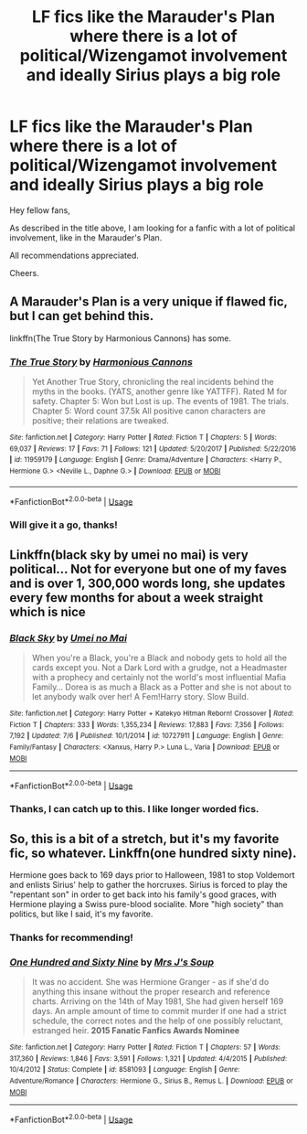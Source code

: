 #+TITLE: LF fics like the Marauder's Plan where there is a lot of political/Wizengamot involvement and ideally Sirius plays a big role

* LF fics like the Marauder's Plan where there is a lot of political/Wizengamot involvement and ideally Sirius plays a big role
:PROPERTIES:
:Author: AmbitiousCompany
:Score: 7
:DateUnix: 1565742407.0
:DateShort: 2019-Aug-14
:FlairText: Request
:END:
Hey fellow fans,

As described in the title above, I am looking for a fanfic with a lot of political involvement, like in the Marauder's Plan.

All recommendations appreciated.

Cheers.


** A Marauder's Plan is a very unique if flawed fic, but I can get behind this.

linkffn(The True Story by Harmonious Cannons) has some.
:PROPERTIES:
:Score: 4
:DateUnix: 1565752070.0
:DateShort: 2019-Aug-14
:END:

*** [[https://www.fanfiction.net/s/11959179/1/][*/The True Story/*]] by [[https://www.fanfiction.net/u/7690795/Harmonious-Cannons][/Harmonious Cannons/]]

#+begin_quote
  Yet Another True Story, chronicling the real incidents behind the myths in the books. (YATS, another genre like YATTFF). Rated M for safety. Chapter 5: Won but Lost is up. The events of 1981. The trials. Chapter 5: Word count 37.5k All positive canon characters are positive; their relations are tweaked.
#+end_quote

^{/Site/:} ^{fanfiction.net} ^{*|*} ^{/Category/:} ^{Harry} ^{Potter} ^{*|*} ^{/Rated/:} ^{Fiction} ^{T} ^{*|*} ^{/Chapters/:} ^{5} ^{*|*} ^{/Words/:} ^{69,037} ^{*|*} ^{/Reviews/:} ^{17} ^{*|*} ^{/Favs/:} ^{71} ^{*|*} ^{/Follows/:} ^{121} ^{*|*} ^{/Updated/:} ^{5/20/2017} ^{*|*} ^{/Published/:} ^{5/22/2016} ^{*|*} ^{/id/:} ^{11959179} ^{*|*} ^{/Language/:} ^{English} ^{*|*} ^{/Genre/:} ^{Drama/Adventure} ^{*|*} ^{/Characters/:} ^{<Harry} ^{P.,} ^{Hermione} ^{G.>} ^{<Neville} ^{L.,} ^{Daphne} ^{G.>} ^{*|*} ^{/Download/:} ^{[[http://www.ff2ebook.com/old/ffn-bot/index.php?id=11959179&source=ff&filetype=epub][EPUB]]} ^{or} ^{[[http://www.ff2ebook.com/old/ffn-bot/index.php?id=11959179&source=ff&filetype=mobi][MOBI]]}

--------------

*FanfictionBot*^{2.0.0-beta} | [[https://github.com/tusing/reddit-ffn-bot/wiki/Usage][Usage]]
:PROPERTIES:
:Author: FanfictionBot
:Score: 1
:DateUnix: 1565752087.0
:DateShort: 2019-Aug-14
:END:


*** Will give it a go, thanks!
:PROPERTIES:
:Author: AmbitiousCompany
:Score: 1
:DateUnix: 1565753840.0
:DateShort: 2019-Aug-14
:END:


** Linkffn(black sky by umei no mai) is very political... Not for everyone but one of my faves and is over 1, 300,000 words long, she updates every few months for about a week straight which is nice
:PROPERTIES:
:Author: LiriStorm
:Score: 2
:DateUnix: 1565780638.0
:DateShort: 2019-Aug-14
:END:

*** [[https://www.fanfiction.net/s/10727911/1/][*/Black Sky/*]] by [[https://www.fanfiction.net/u/2648391/Umei-no-Mai][/Umei no Mai/]]

#+begin_quote
  When you're a Black, you're a Black and nobody gets to hold all the cards except you. Not a Dark Lord with a grudge, not a Headmaster with a prophecy and certainly not the world's most influential Mafia Family... Dorea is as much a Black as a Potter and she is not about to let anybody walk over her! A Fem!Harry story. Slow Build.
#+end_quote

^{/Site/:} ^{fanfiction.net} ^{*|*} ^{/Category/:} ^{Harry} ^{Potter} ^{+} ^{Katekyo} ^{Hitman} ^{Reborn!} ^{Crossover} ^{*|*} ^{/Rated/:} ^{Fiction} ^{T} ^{*|*} ^{/Chapters/:} ^{333} ^{*|*} ^{/Words/:} ^{1,355,234} ^{*|*} ^{/Reviews/:} ^{17,883} ^{*|*} ^{/Favs/:} ^{7,356} ^{*|*} ^{/Follows/:} ^{7,192} ^{*|*} ^{/Updated/:} ^{7/6} ^{*|*} ^{/Published/:} ^{10/1/2014} ^{*|*} ^{/id/:} ^{10727911} ^{*|*} ^{/Language/:} ^{English} ^{*|*} ^{/Genre/:} ^{Family/Fantasy} ^{*|*} ^{/Characters/:} ^{<Xanxus,} ^{Harry} ^{P.>} ^{Luna} ^{L.,} ^{Varia} ^{*|*} ^{/Download/:} ^{[[http://www.ff2ebook.com/old/ffn-bot/index.php?id=10727911&source=ff&filetype=epub][EPUB]]} ^{or} ^{[[http://www.ff2ebook.com/old/ffn-bot/index.php?id=10727911&source=ff&filetype=mobi][MOBI]]}

--------------

*FanfictionBot*^{2.0.0-beta} | [[https://github.com/tusing/reddit-ffn-bot/wiki/Usage][Usage]]
:PROPERTIES:
:Author: FanfictionBot
:Score: 1
:DateUnix: 1565780648.0
:DateShort: 2019-Aug-14
:END:


*** Thanks, I can catch up to this. I like longer worded fics.
:PROPERTIES:
:Author: AmbitiousCompany
:Score: 1
:DateUnix: 1565908314.0
:DateShort: 2019-Aug-16
:END:


** So, this is a bit of a stretch, but it's my favorite fic, so whatever. Linkffn(one hundred sixty nine).

Hermione goes back to 169 days prior to Halloween, 1981 to stop Voldemort and enlists Sirius' help to gather the horcruxes. Sirius is forced to play the "repentant son" in order to get back into his family's good graces, with Hermione playing a Swiss pure-blood socialite. More "high society" than politics, but like I said, it's my favorite.
:PROPERTIES:
:Author: Seeker0fTruth
:Score: 2
:DateUnix: 1565794008.0
:DateShort: 2019-Aug-14
:END:

*** Thanks for recommending!
:PROPERTIES:
:Author: AmbitiousCompany
:Score: 2
:DateUnix: 1565908334.0
:DateShort: 2019-Aug-16
:END:


*** [[https://www.fanfiction.net/s/8581093/1/][*/One Hundred and Sixty Nine/*]] by [[https://www.fanfiction.net/u/4216998/Mrs-J-s-Soup][/Mrs J's Soup/]]

#+begin_quote
  It was no accident. She was Hermione Granger - as if she'd do anything this insane without the proper research and reference charts. Arriving on the 14th of May 1981, She had given herself 169 days. An ample amount of time to commit murder if one had a strict schedule, the correct notes and the help of one possibly reluctant, estranged heir. **2015 Fanatic Fanfics Awards Nominee**
#+end_quote

^{/Site/:} ^{fanfiction.net} ^{*|*} ^{/Category/:} ^{Harry} ^{Potter} ^{*|*} ^{/Rated/:} ^{Fiction} ^{T} ^{*|*} ^{/Chapters/:} ^{57} ^{*|*} ^{/Words/:} ^{317,360} ^{*|*} ^{/Reviews/:} ^{1,846} ^{*|*} ^{/Favs/:} ^{3,591} ^{*|*} ^{/Follows/:} ^{1,321} ^{*|*} ^{/Updated/:} ^{4/4/2015} ^{*|*} ^{/Published/:} ^{10/4/2012} ^{*|*} ^{/Status/:} ^{Complete} ^{*|*} ^{/id/:} ^{8581093} ^{*|*} ^{/Language/:} ^{English} ^{*|*} ^{/Genre/:} ^{Adventure/Romance} ^{*|*} ^{/Characters/:} ^{Hermione} ^{G.,} ^{Sirius} ^{B.,} ^{Remus} ^{L.} ^{*|*} ^{/Download/:} ^{[[http://www.ff2ebook.com/old/ffn-bot/index.php?id=8581093&source=ff&filetype=epub][EPUB]]} ^{or} ^{[[http://www.ff2ebook.com/old/ffn-bot/index.php?id=8581093&source=ff&filetype=mobi][MOBI]]}

--------------

*FanfictionBot*^{2.0.0-beta} | [[https://github.com/tusing/reddit-ffn-bot/wiki/Usage][Usage]]
:PROPERTIES:
:Author: FanfictionBot
:Score: 1
:DateUnix: 1565794035.0
:DateShort: 2019-Aug-14
:END:
